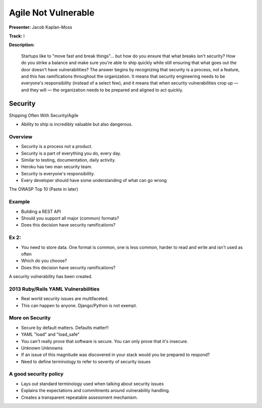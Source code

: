 ====================
Agile Not Vulnerable
====================

**Presenter:** Jacob Kaplan-Moss

**Track:** I

**Description:**

	Startups like to "move fast and break things"… but how do you ensure that what breaks isn't security? How do you strike a balance and make sure you're able to ship quickly while still ensuring that what goes out the door doesn't have vulnerabilities? The answer begins by recognizing that security is a process, not a feature, and this has ramifications throughout the organization. It means that security engineering needs to be everyone's responsibility (instead of a select few), and it means that when security vulnerabilities crop up — and they will — the organization needs to be prepared and aligned to act quickly.
	

Security
--------


Shipping Often With Security/Agile

* Ability to ship is incredibly valuable but also dangerous.

Overview
========

* Security is a process not a product.
* Security is a part of everything you do, every day.
* Similar to testing, documentation, daily activity.
* Heroku has two man security team.
* Security is everyone's responsibility.
* Every developer should have some understanding of what can go wrong


The OWASP Top 10 (Paste in later)

Example
=======

* Building a REST API
* Should you support all major (common) formats?
* Does this decision have security ramifications?

Ex 2:
=====

* You need to store data.  One format is common, one is less common, harder to read and write and isn't used as often
* Which do you choose?
* Does this decision have security ramifications?

A security vulnerability has been created.

2013 Ruby/Rails YAML Vulnerabilities
====================================

* Real world security issues are multifaceted.
* This can happen to anyone.  Django/Python is not exempt.

More on Security
================

* Secure by default matters.  Defaults matter!!
* YAML "load" and "load_safe"	
* You can't really prove that software is secure.  You can only prove that it's insecure.
* Unknown Unknowns
* If an issue of this magnitude was discovered in your stack would you be prepared to respond?
* Need to define terminology to refer to severity of security issues

A good security policy
======================

* Lays out standard terminology used when talking about security issues
* Explains the expectations and commitments around vulnerability handling.
* Creates a transparent repeatable assessment mechanism.





